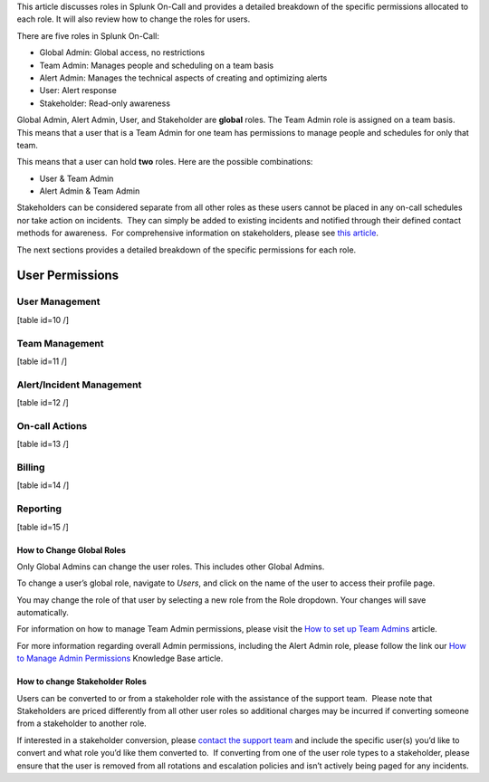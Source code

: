 This article discusses roles in Splunk On-Call and provides a detailed
breakdown of the specific permissions allocated to each role. It will
also review how to change the roles for users.

There are five roles in Splunk On-Call:

-  Global Admin: Global access, no restrictions
-  Team Admin: Manages people and scheduling on a team basis
-  Alert Admin: Manages the technical aspects of creating and optimizing
   alerts
-  User: Alert response
-  Stakeholder: Read-only awareness

Global Admin, Alert Admin, User, and Stakeholder are **global** roles.
The Team Admin role is assigned on a team basis. This means that a user
that is a Team Admin for one team has permissions to manage people and
schedules for only that team.

This means that a user can hold **two** roles. Here are the possible
combinations:

-  User & Team Admin
-  Alert Admin & Team Admin

Stakeholders can be considered separate from all other roles as these
users cannot be placed in any on-call schedules nor take action on
incidents.  They can simply be added to existing incidents and notified
through their defined contact methods for awareness.  For comprehensive
information on stakeholders, please see `this
article <https://help.victorops.com/knowledge-base/stakeholders/>`__.

The next sections provides a detailed breakdown of the specific
permissions for each role.

User Permissions
----------------

User Management
~~~~~~~~~~~~~~~

[table id=10 /]

Team Management
~~~~~~~~~~~~~~~

[table id=11 /]

Alert/Incident Management
~~~~~~~~~~~~~~~~~~~~~~~~~

[table id=12 /]

On-call Actions
~~~~~~~~~~~~~~~

[table id=13 /]

Billing
~~~~~~~

[table id=14 /]

Reporting
~~~~~~~~~

[table id=15 /]

How to Change Global Roles
==========================

Only Global Admins can change the user roles. This includes other Global
Admins.

To change a user’s global role, navigate to *Users*, and click on the
name of the user to access their profile page.

You may change the role of that user by selecting a new role from the
Role dropdown. Your changes will save automatically.

For information on how to manage Team Admin permissions, please visit
the `How to set up Team
Admins <https://help.victorops.com/knowledge-base/how-to-set-up-team-admins/>`__
article.

For more information regarding overall Admin permissions, including the
Alert Admin role, please follow the link our `How to Manage Admin
Permissions <https://help.victorops.com/knowledge-base/manage-admin-permissions/>`__
Knowledge Base article.

How to change Stakeholder Roles
===============================

Users can be converted to or from a stakeholder role with the assistance
of the support team.  Please note that Stakeholders are priced
differently from all other user roles so additional charges may be
incurred if converting someone from a stakeholder to another role.

If interested in a stakeholder conversion, please `contact the support
team <https://help.victorops.com/knowledge-base/how-to-contact-splunk-on-call-support/>`__
and include the specific user(s) you’d like to convert and what role
you’d like them converted to.  If converting from one of the user role
types to a stakeholder, please ensure that the user is removed from all
rotations and escalation policies and isn’t actively being paged for any
incidents.
